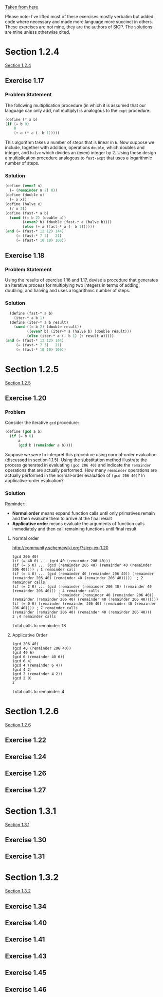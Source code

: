 [[https://mitpress.mit.edu/sicp/full-text/book/book-Z-H-11.html#%25_sec_1.2][Taken from here]]

Please note: I've lifted most of these exercises mostly verbatim but
added code where necessary and made more language more succinct in
others.  These exercises are not mine, they are the authors of SICP.
The solutions are mine unless otherwise cited.
* Section 1.2.4
[[info:sicp#1-2-4][Section 1.2.4]]
** Exercise 1.17
*** Problem Statement
The following multiplication procedure (in which it is assumed that
our language can only add, not multiply) is analogous to the =expt=
procedure:
#+BEGIN_SRC scheme
    (define (* a b)
    (if (= b 0)
        0
        (+ a (* a (- b 1)))))
#+END_SRC
This algorithm takes a number of steps that is linear in =b=.  Now
suppose we include, together with addition, operations =double=, which
doubles and integer, and =halve= which divides an (even) integer
by 2.  Using these design a multiplication procedure analogous to
=fast-expt= that uses a logarithmic number of steps.

*** Solution
#+BEGIN_SRC scheme
  (define (even? n)
    (= (remainder n 2) 0))
  (define (double x)
    (+ x x))
  (define (halve x)
    (/ x 2))
  (define (fast-* a b)
    (cond ((= b 2) (double a))
          ((even? b) (double (fast-* a (halve b))))
          (else (+ a (fast-* a (- b 1))))))
  (and (= (fast-* 12 12) 144)
       (= (fast-* 7 3)   21)
       (= (fast-* 10 10) 100))
#+END_SRC

** Exercise 1.18
*** Problem Statement
Using the results of exercise 1.16 and 1.17, devise a procedure that
generates an iterative process for multiplying two integers in terms
of adding, doubling, and halving and uses a logarithmic number of
steps.
*** Solution
#+BEGIN_SRC scheme
    (define (fast-* a b)
      (iter-* a b 1)
    (define (iter-* a b result)
      (cond ((= b 2) (double result))
            ((even? b) (iter-* a (halve b) (double result)))
            (else (iter-* a (- b 1) (+ result a)))))
  (and (= (fast-* 12 12) 144)
       (= (fast-* 7 3)   21)
       (= (fast-* 10 10) 100))
#+END_SRC
* Section 1.2.5
[[info:sicp#1-2-5][Section 1.2.5]]
** Exercise 1.20
*** Problem
Consider the iterative =gcd= procedure:
#+BEGIN_SRC scheme
  (define (gcd a b)
    (if (= b 0)
        a
        (gcd b (remainder a b))))
#+END_SRC
Suppose we were to interpret this procedure using normal-order
evaluation (discussed in section 1.1.5). Using the substitution
method illustrate the process generated in evaluating =(gcd 206 40)=
and indicate the =remainder= operations that are actually
performed. How many =remainder= operations are actually performed in
the normal-order evaluation of =(gcd 206 40)=? In applicative-order
evaluation?
*** Solution
Reminder: 
- *Normal order* means expand function calls until only primatives
  remain and then evaluate them to arrive at the final result
- *Applicative order* means evaluate the arguments of function calls
  immediately and then call remaining functions until final result
**** Normal order
http://community.schemewiki.org/?sicp-ex-1.20
#+BEGIN_SRC example
  (gcd 206 40)
  (if (= 40 0) ... (gcd 40 (remainder 206 40)))
  (if (= 6 0) ... (gcd (remainder 206 40) (remainder 40 (remainder 206 40)))) ; 1 remainder call
  (if (= 4 0) ... (gcd (remainder 40 (remainder 206 40)) (remainder (remainder 206 40) (remainder 40 (remainder 206 40)))))  ; 2 remainder calls
  (if (= 2 0) ... (gcd (remainder (remainder 206 40) (remainder 40 (remainder 206 40))) ; 4 remainder calls
                       (remainder (remainder 40 (remainder 206 40)) (remainder (remainder 206 40) (remainder 40 (remainder 206 40))))))
  (if (= 0 0) (remainder (remainder 206 40) (remainder 40 (remainder 206 40)))) ; 7 remainder calls
  (remainder (remainder 206 40) (remainder 40 (remainder 206 40))) 
  2 ;4 remainder calls
#+END_SRC
Total calls to remainder: 18
**** Applicative Order
#+BEGIN_EXAMPLE
(gcd 206 40)
(gcd 40 (remainder 206 40))
(gcd 40 6)
(gcd 6 (remainder 40 6))
(gcd 6 4)
(gcd 4 (remainder 6 4))
(gcd 4 2)
(gcd 2 (remainder 4 2))
(gcd 2 0)
2
#+END_EXAMPLE
Total calls to remainder: 4
* Section 1.2.6
[[info:sicp#1-2-6][Section 1.2.6]]
** Exercise 1.22 
** Exercise 1.24 
** Exercise 1.26 
** Exercise 1.27
* Section 1.3.1
[[info:sicp#1-3-1][Section 1.3.1]]
** Exercise 1.30 
** Exercise 1.31
* Section 1.3.2
[[info:sicp#1-3-2][Section 1.3.2]]
** Exercise 1.34 

** Exercise 1.40 
** Exercise 1.41 
** Exercise 1.43 
** Exercise 1.45 
** Exercise 1.46
